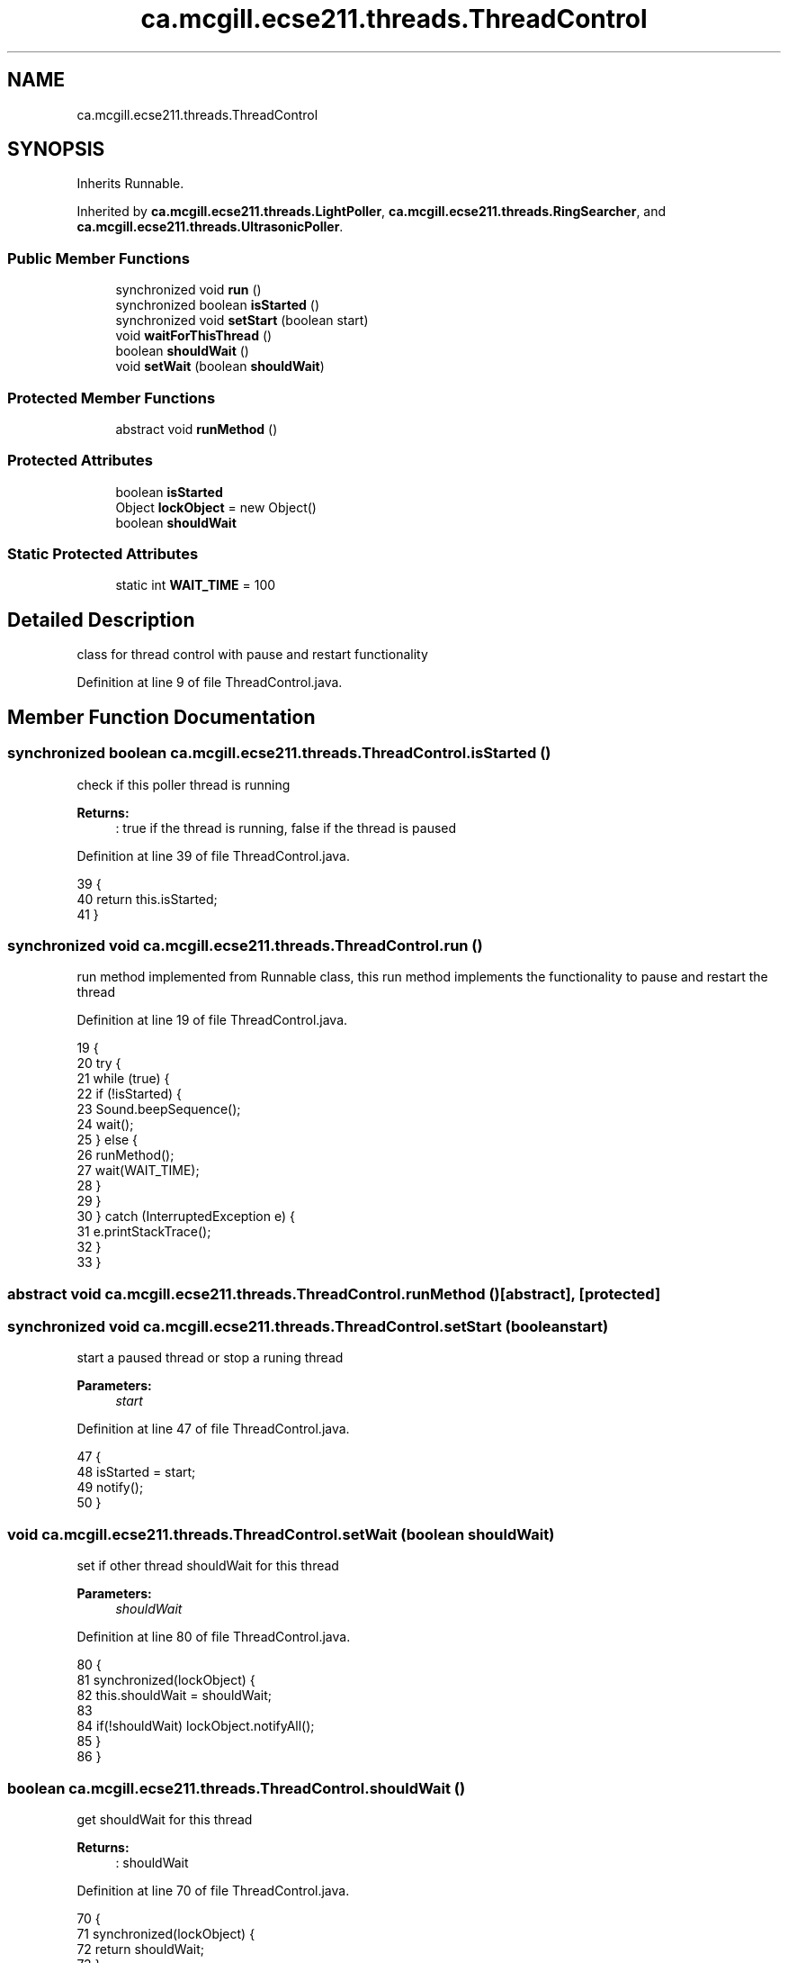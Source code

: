 .TH "ca.mcgill.ecse211.threads.ThreadControl" 3 "Thu Nov 8 2018" "Version 1.0" "ECSE211 - Fall 2018 - Final Project" \" -*- nroff -*-
.ad l
.nh
.SH NAME
ca.mcgill.ecse211.threads.ThreadControl
.SH SYNOPSIS
.br
.PP
.PP
Inherits Runnable\&.
.PP
Inherited by \fBca\&.mcgill\&.ecse211\&.threads\&.LightPoller\fP, \fBca\&.mcgill\&.ecse211\&.threads\&.RingSearcher\fP, and \fBca\&.mcgill\&.ecse211\&.threads\&.UltrasonicPoller\fP\&.
.SS "Public Member Functions"

.in +1c
.ti -1c
.RI "synchronized void \fBrun\fP ()"
.br
.ti -1c
.RI "synchronized boolean \fBisStarted\fP ()"
.br
.ti -1c
.RI "synchronized void \fBsetStart\fP (boolean start)"
.br
.ti -1c
.RI "void \fBwaitForThisThread\fP ()"
.br
.ti -1c
.RI "boolean \fBshouldWait\fP ()"
.br
.ti -1c
.RI "void \fBsetWait\fP (boolean \fBshouldWait\fP)"
.br
.in -1c
.SS "Protected Member Functions"

.in +1c
.ti -1c
.RI "abstract void \fBrunMethod\fP ()"
.br
.in -1c
.SS "Protected Attributes"

.in +1c
.ti -1c
.RI "boolean \fBisStarted\fP"
.br
.ti -1c
.RI "Object \fBlockObject\fP = new Object()"
.br
.ti -1c
.RI "boolean \fBshouldWait\fP"
.br
.in -1c
.SS "Static Protected Attributes"

.in +1c
.ti -1c
.RI "static int \fBWAIT_TIME\fP = 100"
.br
.in -1c
.SH "Detailed Description"
.PP 
class for thread control with pause and restart functionality 
.PP
Definition at line 9 of file ThreadControl\&.java\&.
.SH "Member Function Documentation"
.PP 
.SS "synchronized boolean ca\&.mcgill\&.ecse211\&.threads\&.ThreadControl\&.isStarted ()"
check if this poller thread is running 
.PP
\fBReturns:\fP
.RS 4
: true if the thread is running, false if the thread is paused 
.RE
.PP

.PP
Definition at line 39 of file ThreadControl\&.java\&.
.PP
.nf
39                                           {
40     return this\&.isStarted;
41   }
.fi
.SS "synchronized void ca\&.mcgill\&.ecse211\&.threads\&.ThreadControl\&.run ()"
run method implemented from Runnable class, this run method implements the functionality to pause and restart the thread 
.PP
Definition at line 19 of file ThreadControl\&.java\&.
.PP
.nf
19                                  {
20     try {
21       while (true) {
22         if (!isStarted) {
23           Sound\&.beepSequence();
24           wait();
25         } else {
26           runMethod();
27           wait(WAIT_TIME);
28         }
29       }
30     } catch (InterruptedException e) {
31       e\&.printStackTrace();
32     }
33   }
.fi
.SS "abstract void ca\&.mcgill\&.ecse211\&.threads\&.ThreadControl\&.runMethod ()\fC [abstract]\fP, \fC [protected]\fP"

.SS "synchronized void ca\&.mcgill\&.ecse211\&.threads\&.ThreadControl\&.setStart (boolean start)"
start a paused thread or stop a runing thread 
.PP
\fBParameters:\fP
.RS 4
\fIstart\fP 
.RE
.PP

.PP
Definition at line 47 of file ThreadControl\&.java\&.
.PP
.nf
47                                                    {
48     isStarted = start;
49     notify();
50   }
.fi
.SS "void ca\&.mcgill\&.ecse211\&.threads\&.ThreadControl\&.setWait (boolean shouldWait)"
set if other thread shouldWait for this thread 
.PP
\fBParameters:\fP
.RS 4
\fIshouldWait\fP 
.RE
.PP

.PP
Definition at line 80 of file ThreadControl\&.java\&.
.PP
.nf
80                                           {
81     synchronized(lockObject) {
82       this\&.shouldWait = shouldWait;
83       
84       if(!shouldWait) lockObject\&.notifyAll();
85     }
86   }
.fi
.SS "boolean ca\&.mcgill\&.ecse211\&.threads\&.ThreadControl\&.shouldWait ()"
get shouldWait for this thread 
.PP
\fBReturns:\fP
.RS 4
: shouldWait 
.RE
.PP

.PP
Definition at line 70 of file ThreadControl\&.java\&.
.PP
.nf
70                               {
71     synchronized(lockObject) {
72       return shouldWait;
73     }
74   }
.fi
.SS "void ca\&.mcgill\&.ecse211\&.threads\&.ThreadControl\&.waitForThisThread ()"
wait for this thread until shouldWait is false 
.PP
Definition at line 55 of file ThreadControl\&.java\&.
.PP
.nf
55                                   {
56     synchronized(lockObject) {
57       try {
58         lockObject\&.wait();
59       } catch (InterruptedException e) {
60         // TODO Auto-generated catch block
61         e\&.printStackTrace();
62       }
63     }
64   }
.fi
.SH "Member Data Documentation"
.PP 
.SS "boolean ca\&.mcgill\&.ecse211\&.threads\&.ThreadControl\&.isStarted\fC [protected]\fP"

.PP
Definition at line 11 of file ThreadControl\&.java\&.
.SS "Object ca\&.mcgill\&.ecse211\&.threads\&.ThreadControl\&.lockObject = new Object()\fC [protected]\fP"

.PP
Definition at line 12 of file ThreadControl\&.java\&.
.SS "boolean ca\&.mcgill\&.ecse211\&.threads\&.ThreadControl\&.shouldWait\fC [protected]\fP"

.PP
Definition at line 13 of file ThreadControl\&.java\&.
.SS "int ca\&.mcgill\&.ecse211\&.threads\&.ThreadControl\&.WAIT_TIME = 100\fC [static]\fP, \fC [protected]\fP"

.PP
Definition at line 10 of file ThreadControl\&.java\&.

.SH "Author"
.PP 
Generated automatically by Doxygen for ECSE211 - Fall 2018 - Final Project from the source code\&.
